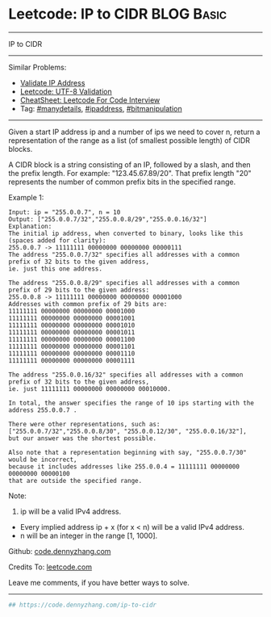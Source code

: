 * Leetcode: IP to CIDR                                              :BLOG:Basic:
#+STARTUP: showeverything
#+OPTIONS: toc:nil \n:t ^:nil creator:nil d:nil
:PROPERTIES:
:type:     bitmanipulation, manydetails, ipaddress
:END:
---------------------------------------------------------------------
IP to CIDR
---------------------------------------------------------------------
#+BEGIN_HTML
<a href="https://github.com/dennyzhang/code.dennyzhang.com/tree/master/problems/ip-to-cidr"><img align="right" width="200" height="183" src="https://www.dennyzhang.com/wp-content/uploads/denny/watermark/github.png" /></a>
#+END_HTML
Similar Problems:
- [[https://code.dennyzhang.com/validate-ip-address][Validate IP Address]]
- [[https://code.dennyzhang.com/utf-8-validation][Leetcode: UTF-8 Validation]]
- [[https://cheatsheet.dennyzhang.com/cheatsheet-leetcode-A4][CheatSheet: Leetcode For Code Interview]]
- Tag: [[https://code.dennyzhang.com/review-manydetails][#manydetails]], [[https://code.dennyzhang.com/tag/ipaddress][#ipaddress]], [[https://code.dennyzhang.com/review-bitmanipulation][#bitmanipulation]]
---------------------------------------------------------------------
Given a start IP address ip and a number of ips we need to cover n, return a representation of the range as a list (of smallest possible length) of CIDR blocks.

A CIDR block is a string consisting of an IP, followed by a slash, and then the prefix length. For example: "123.45.67.89/20". That prefix length "20" represents the number of common prefix bits in the specified range.

Example 1:
#+BEGIN_EXAMPLE
Input: ip = "255.0.0.7", n = 10
Output: ["255.0.0.7/32","255.0.0.8/29","255.0.0.16/32"]
Explanation:
The initial ip address, when converted to binary, looks like this (spaces added for clarity):
255.0.0.7 -> 11111111 00000000 00000000 00000111
The address "255.0.0.7/32" specifies all addresses with a common prefix of 32 bits to the given address,
ie. just this one address.

The address "255.0.0.8/29" specifies all addresses with a common prefix of 29 bits to the given address:
255.0.0.8 -> 11111111 00000000 00000000 00001000
Addresses with common prefix of 29 bits are:
11111111 00000000 00000000 00001000
11111111 00000000 00000000 00001001
11111111 00000000 00000000 00001010
11111111 00000000 00000000 00001011
11111111 00000000 00000000 00001100
11111111 00000000 00000000 00001101
11111111 00000000 00000000 00001110
11111111 00000000 00000000 00001111

The address "255.0.0.16/32" specifies all addresses with a common prefix of 32 bits to the given address,
ie. just 11111111 00000000 00000000 00010000.

In total, the answer specifies the range of 10 ips starting with the address 255.0.0.7 .

There were other representations, such as:
["255.0.0.7/32","255.0.0.8/30", "255.0.0.12/30", "255.0.0.16/32"],
but our answer was the shortest possible.

Also note that a representation beginning with say, "255.0.0.7/30" would be incorrect,
because it includes addresses like 255.0.0.4 = 11111111 00000000 00000000 00000100 
that are outside the specified range.
#+END_EXAMPLE

Note:
1. ip will be a valid IPv4 address.
- Every implied address ip + x (for x < n) will be a valid IPv4 address.
- n will be an integer in the range [1, 1000].

Github: [[https://github.com/dennyzhang/code.dennyzhang.com/tree/master/problems/ip-to-cidr][code.dennyzhang.com]]

Credits To: [[https://leetcode.com/problems/ip-to-cidr/description/][leetcode.com]]

Leave me comments, if you have better ways to solve.
---------------------------------------------------------------------
#+BEGIN_SRC python
## https://code.dennyzhang.com/ip-to-cidr

#+END_SRC

#+BEGIN_HTML
<div style="overflow: hidden;">
<div style="float: left; padding: 5px"> <a href="https://www.linkedin.com/in/dennyzhang001"><img src="https://www.dennyzhang.com/wp-content/uploads/sns/linkedin.png" alt="linkedin" /></a></div>
<div style="float: left; padding: 5px"><a href="https://github.com/dennyzhang"><img src="https://www.dennyzhang.com/wp-content/uploads/sns/github.png" alt="github" /></a></div>
<div style="float: left; padding: 5px"><a href="https://www.dennyzhang.com/slack" target="_blank" rel="nofollow"><img src="https://www.dennyzhang.com/wp-content/uploads/sns/slack.png" alt="slack"/></a></div>
</div>
#+END_HTML
